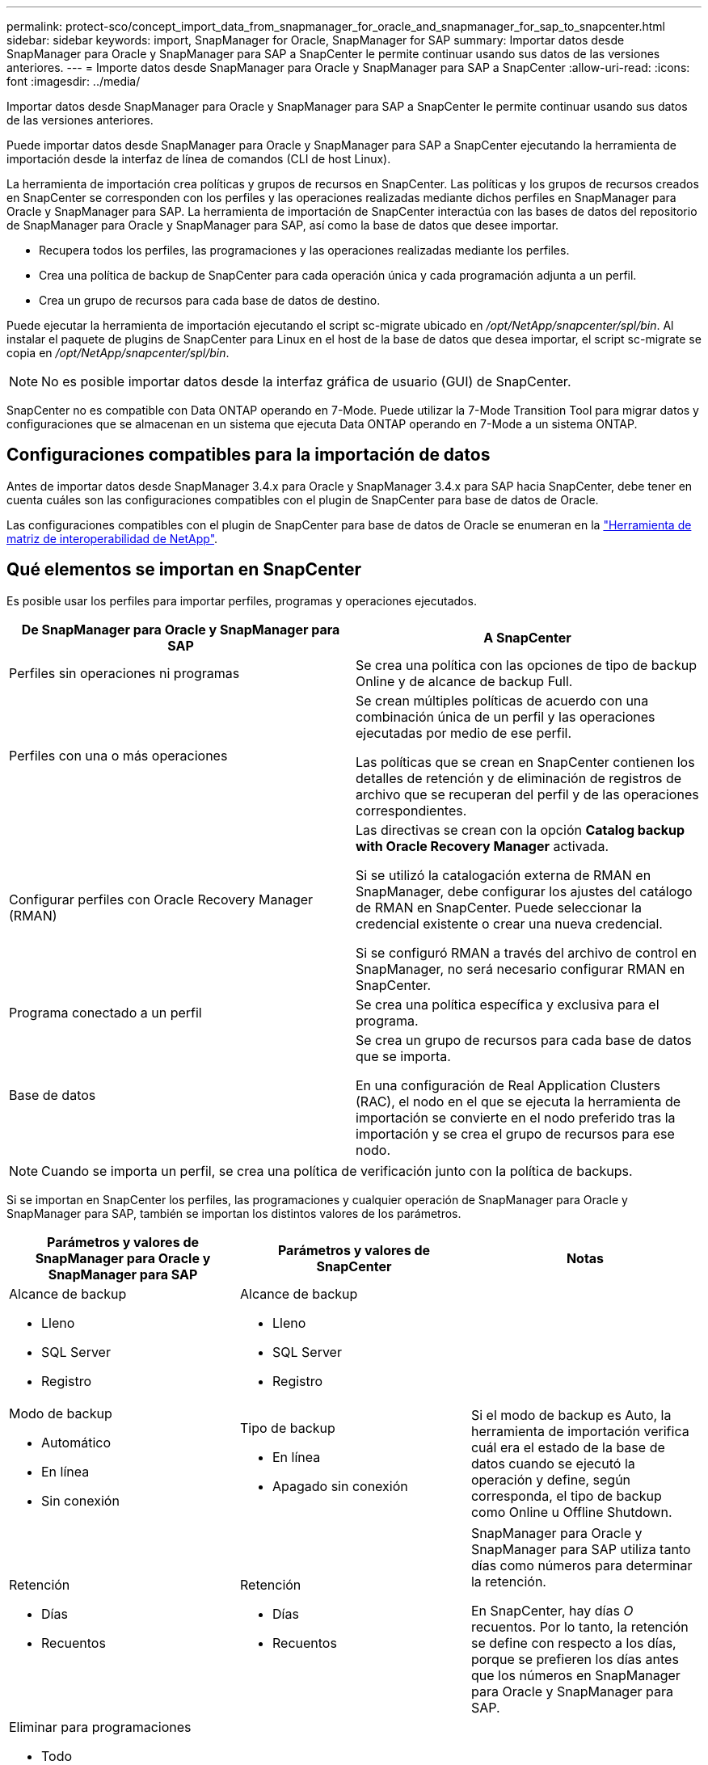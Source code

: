 ---
permalink: protect-sco/concept_import_data_from_snapmanager_for_oracle_and_snapmanager_for_sap_to_snapcenter.html 
sidebar: sidebar 
keywords: import, SnapManager for Oracle, SnapManager for SAP 
summary: Importar datos desde SnapManager para Oracle y SnapManager para SAP a SnapCenter le permite continuar usando sus datos de las versiones anteriores. 
---
= Importe datos desde SnapManager para Oracle y SnapManager para SAP a SnapCenter
:allow-uri-read: 
:icons: font
:imagesdir: ../media/


[role="lead"]
Importar datos desde SnapManager para Oracle y SnapManager para SAP a SnapCenter le permite continuar usando sus datos de las versiones anteriores.

Puede importar datos desde SnapManager para Oracle y SnapManager para SAP a SnapCenter ejecutando la herramienta de importación desde la interfaz de línea de comandos (CLI de host Linux).

La herramienta de importación crea políticas y grupos de recursos en SnapCenter. Las políticas y los grupos de recursos creados en SnapCenter se corresponden con los perfiles y las operaciones realizadas mediante dichos perfiles en SnapManager para Oracle y SnapManager para SAP. La herramienta de importación de SnapCenter interactúa con las bases de datos del repositorio de SnapManager para Oracle y SnapManager para SAP, así como la base de datos que desee importar.

* Recupera todos los perfiles, las programaciones y las operaciones realizadas mediante los perfiles.
* Crea una política de backup de SnapCenter para cada operación única y cada programación adjunta a un perfil.
* Crea un grupo de recursos para cada base de datos de destino.


Puede ejecutar la herramienta de importación ejecutando el script sc-migrate ubicado en _/opt/NetApp/snapcenter/spl/bin_. Al instalar el paquete de plugins de SnapCenter para Linux en el host de la base de datos que desea importar, el script sc-migrate se copia en _/opt/NetApp/snapcenter/spl/bin_.


NOTE: No es posible importar datos desde la interfaz gráfica de usuario (GUI) de SnapCenter.

SnapCenter no es compatible con Data ONTAP operando en 7-Mode. Puede utilizar la 7-Mode Transition Tool para migrar datos y configuraciones que se almacenan en un sistema que ejecuta Data ONTAP operando en 7-Mode a un sistema ONTAP.



== Configuraciones compatibles para la importación de datos

Antes de importar datos desde SnapManager 3.4.x para Oracle y SnapManager 3.4.x para SAP hacia SnapCenter, debe tener en cuenta cuáles son las configuraciones compatibles con el plugin de SnapCenter para base de datos de Oracle.

Las configuraciones compatibles con el plugin de SnapCenter para base de datos de Oracle se enumeran en la https://mysupport.netapp.com/matrix/imt.jsp?components=100747;&solution=1257&isHWU&src=IMT["Herramienta de matriz de interoperabilidad de NetApp"^].



== Qué elementos se importan en SnapCenter

Es posible usar los perfiles para importar perfiles, programas y operaciones ejecutados.

|===
| De SnapManager para Oracle y SnapManager para SAP | A SnapCenter 


 a| 
Perfiles sin operaciones ni programas
 a| 
Se crea una política con las opciones de tipo de backup Online y de alcance de backup Full.



 a| 
Perfiles con una o más operaciones
 a| 
Se crean múltiples políticas de acuerdo con una combinación única de un perfil y las operaciones ejecutadas por medio de ese perfil.

Las políticas que se crean en SnapCenter contienen los detalles de retención y de eliminación de registros de archivo que se recuperan del perfil y de las operaciones correspondientes.



 a| 
Configurar perfiles con Oracle Recovery Manager (RMAN)
 a| 
Las directivas se crean con la opción *Catalog backup with Oracle Recovery Manager* activada.

Si se utilizó la catalogación externa de RMAN en SnapManager, debe configurar los ajustes del catálogo de RMAN en SnapCenter. Puede seleccionar la credencial existente o crear una nueva credencial.

Si se configuró RMAN a través del archivo de control en SnapManager, no será necesario configurar RMAN en SnapCenter.



 a| 
Programa conectado a un perfil
 a| 
Se crea una política específica y exclusiva para el programa.



 a| 
Base de datos
 a| 
Se crea un grupo de recursos para cada base de datos que se importa.

En una configuración de Real Application Clusters (RAC), el nodo en el que se ejecuta la herramienta de importación se convierte en el nodo preferido tras la importación y se crea el grupo de recursos para ese nodo.

|===

NOTE: Cuando se importa un perfil, se crea una política de verificación junto con la política de backups.

Si se importan en SnapCenter los perfiles, las programaciones y cualquier operación de SnapManager para Oracle y SnapManager para SAP, también se importan los distintos valores de los parámetros.

|===
| Parámetros y valores de SnapManager para Oracle y SnapManager para SAP | Parámetros y valores de SnapCenter | Notas 


 a| 
Alcance de backup

* Lleno
* SQL Server
* Registro

 a| 
Alcance de backup

* Lleno
* SQL Server
* Registro

 a| 



 a| 
Modo de backup

* Automático
* En línea
* Sin conexión

 a| 
Tipo de backup

* En línea
* Apagado sin conexión

 a| 
Si el modo de backup es Auto, la herramienta de importación verifica cuál era el estado de la base de datos cuando se ejecutó la operación y define, según corresponda, el tipo de backup como Online u Offline Shutdown.



 a| 
Retención

* Días
* Recuentos

 a| 
Retención

* Días
* Recuentos

 a| 
SnapManager para Oracle y SnapManager para SAP utiliza tanto días como números para determinar la retención.

En SnapCenter, hay días _O_ recuentos. Por lo tanto, la retención se define con respecto a los días, porque se prefieren los días antes que los números en SnapManager para Oracle y SnapManager para SAP.



 a| 
Eliminar para programaciones

* Todo
* Número de cambio de sistema (SCN)
* Fecha
* Registros creados antes de horas, días, semanas y meses específicos

 a| 
Eliminar para programaciones

* Todo
* Registros creados antes de horas y días específicos

 a| 
SnapCenter no admite la eliminación basada en SCN, Fecha, semanas y meses.



 a| 
Notificación

* Solo se envían mensajes de correo electrónico sobre operaciones desarrolladas correctamente
* Solo se envían mensajes de correo electrónico sobre operaciones con errores
* Se envían mensajes de correo electrónico sobre operaciones desarrolladas correctamente y operaciones con errores

 a| 
Notificación

* Siempre
* En caso de fallo
* Advertencia
* Error

 a| 
Las notificaciones por correo electrónico se importan.

Sin embargo, debe actualizar manualmente el servidor SMTP con la interfaz gráfica de usuario de SnapCenter. El asunto del correo electrónico está en blanco para que usted lo configure.

|===


== Qué elementos no se importan en SnapCenter

La herramienta de importación no importa todos los elementos en SnapCenter.

Los siguientes elementos no se pueden importar en SnapCenter:

* Metadatos de backups
* Backups parciales
* Backups relacionados con Virtual Storage Console (VSC) y asignación de dispositivos sin formato (RDM)
* Roles o cualquier tipo de credenciales disponibles en el repositorio de SnapManager para SAP y SnapManager para Oracle
* Datos relacionados con operaciones de verificación, restauración y clonado
* Eliminar para operaciones
* Detalles de replicación especificados en el perfil de SnapManager para Oracle y el perfil de SnapManager para SAP
+
Después de la importación, debe editar manualmente la política correspondiente creada en SnapCenter para incluir los detalles de la replicación.

* Información de backups catalogados




== Prepare la importación de datos

Antes de importar datos en SnapCenter, debe ejecutar determinadas tareas para ejecutar la operación de importación con éxito.

* Pasos*

. Identifique la base de datos que desea importar.
. Utilice SnapCenter para añadir el host de la base de datos e instalar el paquete de plugins de SnapCenter para Linux.
. Utilice SnapCenter para configurar las conexiones de las máquinas virtuales de almacenamiento (SVM) que utilizan las bases de datos en el host.
. En el panel de navegación de la izquierda, haga clic en *Recursos* y, a continuación, seleccione el plugin adecuado en la lista.
. En la página Resources, asegúrese de que se determina y se muestra la base de datos que deba importarse.
+
Cuando desee ejecutar la herramienta de importación, la base de datos deberá estar accesible o se producirá un error al crear el grupo de recursos.

+
Si la base de datos cuenta con credenciales configuradas, deberá crear la credencial correspondiente en SnapCenter, asignar la credencial a la base de datos y, después, ejecutar de nuevo el descubrimiento de la base de datos. Si la base de datos se encuentra en Automatic Storage Management (ASM), deberá crear credenciales para la instancia de ASM y asignar la credencial a la base de datos.

. Asegúrese de que el usuario que ejecute la herramienta de importación tenga derechos suficientes para ejecutar SnapManager para Oracle o SnapManager para comandos de la CLI de SAP (como el comando de suspender programaciones) desde SnapManager para Oracle o SnapManager para el host de SAP.
. Ejecute los siguientes comandos en el host de SnapManager para Oracle o SnapManager para SAP a fin de suspender las programaciones:
+
.. Si desea suspender las programaciones en el host de SnapManager para Oracle, ejecute:
+
*** `smo credential set -repository -dbname repository_database_name -host host_name -port port_number -login -username user_name_for_repository_database`
*** `smo profile sync -repository -dbname repository_database_name -host host_name -port port_number -login -username host_user_name_for_repository_database`
*** `smo credential set -profile -name profile_name`
+

NOTE: Debe ejecutar el comando smo credential set para cada perfil del host.



.. Si desea suspender las programaciones en el host de SnapManager para SAP, ejecute:
+
*** `smsap credential set -repository -dbname repository_database_name -host host_name -port port_number -login -username user_name_for_repository_database`
*** `smsap profile sync -repository -dbname repository_database_name -host host_name -port port_number -login -username host_user_name_for_repository_database`
*** `smsap credential set -profile -name profile_name`


+

NOTE: Debe ejecutar el comando smsap credential set para cada perfil del host.



. Asegúrese de que se muestre un nombre de dominio completo (FQDN) del host de la base de datos cuando ejecute hostname -f
+
Si no se muestra un FQDN, debe modificar /etc/hosts para indicar el FQDN del host.





== Importar datos

Puede importar datos ejecutando la herramienta de importación desde el host de la base de datos.

*Acerca de esta tarea*

Las políticas de backup de SnapCenter que se crean después de importar tienen diferentes formatos de nomenclatura:

* Las políticas creadas para los perfiles sin operaciones ni programaciones tienen el formato SM_PROFILENAME_ONLINE_FULL_DEFAULT_MIGRATED.
+
Cuando no se realicen operaciones mediante un perfil, la política correspondiente se creará con el tipo de backup predeterminado como en línea y el ámbito del backup como completo.

* Las políticas creadas para los perfiles con una o más operaciones tienen el formato SM_PROFILENAME_BACKUPMODE_BACKUPSCOPE_MIGRATED.
* Las políticas creadas para las programaciones adjuntas a los perfiles tienen el formato SM_PROFILENAME_SMOSCHEDULENAME_BACKUPMODE_BACKUPSCOPE_MIGRATED.


* Pasos*

. Inicie sesión en el host de la base de datos que desee importar.
. Ejecute la herramienta de importación ejecutando el script sc-migrate ubicado en _/opt/NetApp/snapcenter/spl/bin_.
. Introduzca el nombre de usuario y la contraseña del servidor SnapCenter.
+
Después de validar las credenciales, se establecerá una conexión con SnapCenter.

. Especifique los detalles de la base de datos del repositorio de SnapManager para Oracle o SnapManager para SAP.
+
La base de datos del repositorio incluye las bases de datos que están disponibles en el host.

. Especifique los detalles de la base datos de destino.
+
Si desea importar toda la base de datos en el host, especifique all.

. Si desea generar un registro del sistema o enviar mensajes ASUP por operaciones con errores, tendrá que habilitarlos ejecutando los comandos _Add-SmStorageConnection_ o _Set-SmStorageConnection_.
+

NOTE: Si desea cancelar una operación de importación, ya sea al ejecutar la herramienta de importación o después de la importación, debe eliminar manualmente las políticas de SnapCenter, las credenciales y los grupos de recursos creados como parte de la operación de importación.



*Resultados*

Las políticas de backup de SnapCenter se crean para perfiles, programaciones y operaciones realizadas mediante los perfiles. Los grupos de recursos también se crean para cada base de datos de destino.

Después de importar los datos correctamente, las programaciones asociadas con la base de datos importada se suspenden en SnapManager para Oracle y SnapManager para SAP.


NOTE: Después de importar, tiene que gestionar la base de datos importada o el sistema de archivos usando SnapCenter.

Los registros de cada ejecución de la herramienta de importación se almacenan en el directorio _/var/opt/snapcenter/spl/logs_ con el nombre spl_migration_timestamp.log. Puede consultar este registro para revisar los errores de importación y solucionar sus problemas.
